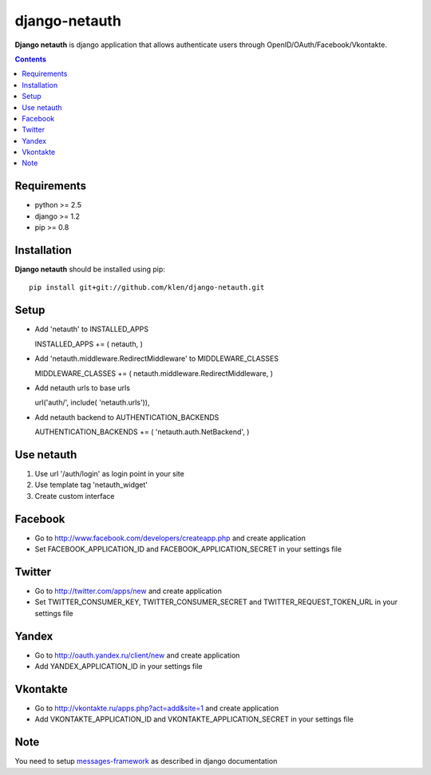 ..   -*- mode: rst -*-

django-netauth
##############

**Django netauth** is django application that allows authenticate users through OpenID/OAuth/Facebook/Vkontakte.

.. contents::

Requirements
-------------

- python >= 2.5
- django >= 1.2
- pip >= 0.8


Installation
------------

**Django netauth** should be installed using pip: ::

    pip install git+git://github.com/klen/django-netauth.git


Setup
------

- Add 'netauth' to INSTALLED_APPS ::

  INSTALLED_APPS += ( netauth, )

- Add 'netauth.middleware.RedirectMiddleware' to MIDDLEWARE_CLASSES ::

  MIDDLEWARE_CLASSES += ( netauth.middleware.RedirectMiddleware, )

- Add netauth urls to base urls ::

  url('auth/', include( 'netauth.urls')),

- Add netauth backend to AUTHENTICATION_BACKENDS ::

  AUTHENTICATION_BACKENDS += ( 'netauth.auth.NetBackend', )


Use netauth
------------

1) Use url '/auth/login' as login point in your site
2) Use template tag 'netauth_widget'
3) Create custom interface


Facebook
---------

- Go to http://www.facebook.com/developers/createapp.php and create application

- Set FACEBOOK_APPLICATION_ID and FACEBOOK_APPLICATION_SECRET in your settings file


Twitter
--------

- Go to http://twitter.com/apps/new and create application

- Set TWITTER_CONSUMER_KEY, TWITTER_CONSUMER_SECRET and TWITTER_REQUEST_TOKEN_URL in your settings file


Yandex
-------

- Go to http://oauth.yandex.ru/client/new and create application

- Add YANDEX_APPLICATION_ID in your settings file


Vkontakte
----------

- Go to  http://vkontakte.ru/apps.php?act=add&site=1 and create application

- Add VKONTAKTE_APPLICATION_ID and VKONTAKTE_APPLICATION_SECRET in your settings file


Note
-----

You need to setup messages-framework_ as described in django documentation


.. _messages-framework: http://docs.djangoproject.com/en/dev/ref/contrib/messages/#ref-contrib-messages
